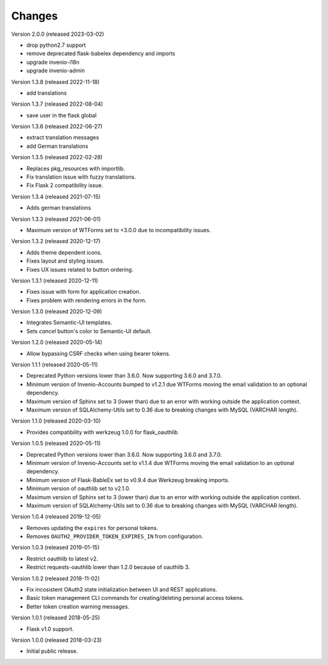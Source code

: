 ..
    This file is part of Invenio.
    Copyright (C) 2015-2018 CERN.

    Invenio is free software; you can redistribute it and/or modify it
    under the terms of the MIT License; see LICENSE file for more details.

Changes
=======

Version 2.0.0 (released 2023-03-02)

- drop python2.7 support
- remove deprecated flask-babelex dependency and imports
- upgrade invenio-i18n
- upgrade invenio-admin

Version 1.3.8 (released 2022-11-18)

- add translations

Version 1.3.7 (released 2022-08-04)

- save user in the flask global

Version 1.3.6 (released 2022-06-27)

- extract translation messages
- add German translations

Version 1.3.5 (released 2022-02-28)

- Replaces pkg_resources with importlib.
- Fix translation issue with fuzzy translations.
- Fix Flask 2 compatibility issue.

Version 1.3.4 (released 2021-07-15)

- Adds german translations

Version 1.3.3 (released 2021-06-01)

- Maximum version of WTForms set to <3.0.0 due to incompatibility issues.

Version 1.3.2 (released 2020-12-17)

- Adds theme dependent icons.
- Fixes layout and styling issues.
- Fixes UX issues related to button ordering.

Version 1.3.1 (released 2020-12-11)

- Fixes issue with form for application creation.
- Fixes problem with rendering errors in the form.

Version 1.3.0 (released 2020-12-09)

- Integrates Semantic-UI templates.
- Sets `cancel` button's color to Semantic-UI default.

Version 1.2.0 (released 2020-05-14)

- Allow bypassing CSRF checks when using bearer tokens.

Version 1.1.1 (released 2020-05-11)

- Deprecated Python versions lower than 3.6.0. Now supporting 3.6.0 and 3.7.0.
- Minimum version of Invenio-Accounts bumped to v1.2.1 due WTForms moving the
  email validation to an optional dependency.
- Maximum version of Sphinx set to 3 (lower than) due to an error with
  working outside the application context.
- Maximum version of SQLAlchemy-Utils set to 0.36 due to breaking changes
  with MySQL (VARCHAR length).

Version 1.1.0 (released 2020-03-10)

- Provides compatibility with werkzeug 1.0.0 for flask_oauthlib

Version 1.0.5 (released 2020-05-11)

- Deprecated Python versions lower than 3.6.0. Now supporting 3.6.0 and 3.7.0.
- Minimum version of Invenio-Accounts set to v1.1.4 due WTForms moving the
  email validation to an optional dependency.
- Minimum version of Flask-BableEx set to v0.9.4 due Werkzeug breaking imports.
- Minimum version of oauthlib set to v2.1.0.
- Maximum version of Sphinx set to 3 (lower than) due to an error with
  working outside the application context.
- Maximum version of SQLAlchemy-Utils set to 0.36 due to breaking changes
  with MySQL (VARCHAR length).

Version 1.0.4 (released 2019-12-05)

- Removes updating the ``expires`` for personal tokens.
- Removes ``OAUTH2_PROVIDER_TOKEN_EXPIRES_IN`` from configuration.

Version 1.0.3 (released 2019-01-15)

- Restrict oauthlib to latest v2.
- Restrict requests-oauthlib lower than 1.2.0 because of oauthlib 3.

Version 1.0.2 (released 2018-11-02)

- Fix incosistent OAuth2 state initialization between UI and REST applications.
- Basic token management CLI commands for creating/deleting personal access
  tokens.
- Better token creation warning messages.

Version 1.0.1 (released 2018-05-25)

- Flask v1.0 support.

Version 1.0.0 (released 2018-03-23)

- Initial public release.
